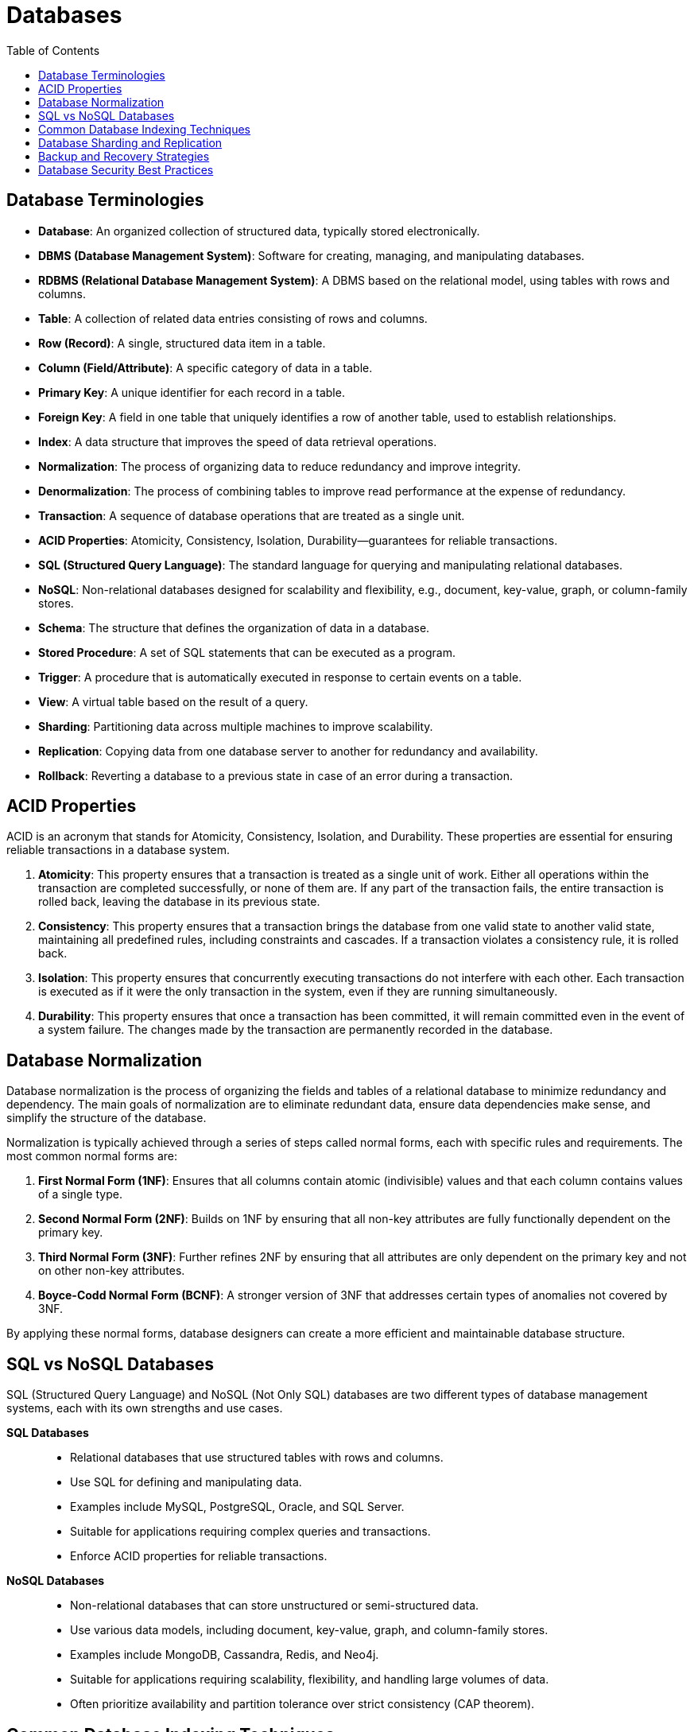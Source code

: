 = Databases
:doctype: article
:toc:
:toclevels: 2

== Database Terminologies

- **Database**: An organized collection of structured data, typically stored electronically.
- **DBMS (Database Management System)**: Software for creating, managing, and manipulating databases.
- **RDBMS (Relational Database Management System)**: A DBMS based on the relational model, using tables with rows and columns.
- **Table**: A collection of related data entries consisting of rows and columns.
- **Row (Record)**: A single, structured data item in a table.
- **Column (Field/Attribute)**: A specific category of data in a table.
- **Primary Key**: A unique identifier for each record in a table.
- **Foreign Key**: A field in one table that uniquely identifies a row of another table, used to establish relationships.
- **Index**: A data structure that improves the speed of data retrieval operations.
- **Normalization**: The process of organizing data to reduce redundancy and improve integrity.
- **Denormalization**: The process of combining tables to improve read performance at the expense of redundancy.
- **Transaction**: A sequence of database operations that are treated as a single unit.
- **ACID Properties**: Atomicity, Consistency, Isolation, Durability—guarantees for reliable transactions.
- **SQL (Structured Query Language)**: The standard language for querying and manipulating relational databases.
- **NoSQL**: Non-relational databases designed for scalability and flexibility, e.g., document, key-value, graph, or column-family stores.
- **Schema**: The structure that defines the organization of data in a database.
- **Stored Procedure**: A set of SQL statements that can be executed as a program.
- **Trigger**: A procedure that is automatically executed in response to certain events on a table.
- **View**: A virtual table based on the result of a query.
- **Sharding**: Partitioning data across multiple machines to improve scalability.
- **Replication**: Copying data from one database server to another for redundancy and availability.
- **Rollback**: Reverting a database to a previous state in case of an error during a transaction.

== ACID Properties

ACID is an acronym that stands for Atomicity, Consistency, Isolation, and Durability. These properties are essential for ensuring reliable transactions in a database system.

1. **Atomicity**: This property ensures that a transaction is treated as a single unit of work. Either all operations within the transaction are completed successfully, or none of them are. If any part of the transaction fails, the entire transaction is rolled back, leaving the database in its previous state.

2. **Consistency**: This property ensures that a transaction brings the database from one valid state to another valid state, maintaining all predefined rules, including constraints and cascades. If a transaction violates a consistency rule, it is rolled back.

3. **Isolation**: This property ensures that concurrently executing transactions do not interfere with each other. Each transaction is executed as if it were the only transaction in the system, even if they are running simultaneously.

4. **Durability**: This property ensures that once a transaction has been committed, it will remain committed even in the event of a system failure. The changes made by the transaction are permanently recorded in the database.  


== Database Normalization

Database normalization is the process of organizing the fields and tables of a relational database to minimize redundancy and dependency. The main goals of normalization are to eliminate redundant data, ensure data dependencies make sense, and simplify the structure of the database.

Normalization is typically achieved through a series of steps called normal forms, each with specific rules and requirements. The most common normal forms are:

1. **First Normal Form (1NF)**: Ensures that all columns contain atomic (indivisible) values and that each column contains values of a single type.

2. **Second Normal Form (2NF)**: Builds on 1NF by ensuring that all non-key attributes are fully functionally dependent on the primary key.

3. **Third Normal Form (3NF)**: Further refines 2NF by ensuring that all attributes are only dependent on the primary key and not on other non-key attributes.

4. **Boyce-Codd Normal Form (BCNF)**: A stronger version of 3NF that addresses certain types of anomalies not covered by 3NF.

By applying these normal forms, database designers can create a more efficient and maintainable database structure.

== SQL vs NoSQL Databases

SQL (Structured Query Language) and NoSQL (Not Only SQL) databases are two different types of database management systems, each with its own strengths and use cases.

**SQL Databases**::
- Relational databases that use structured tables with rows and columns.
- Use SQL for defining and manipulating data.
- Examples include MySQL, PostgreSQL, Oracle, and SQL Server.
- Suitable for applications requiring complex queries and transactions.
- Enforce ACID properties for reliable transactions.        

**NoSQL Databases**::
- Non-relational databases that can store unstructured or semi-structured data.
- Use various data models, including document, key-value, graph, and column-family stores.
- Examples include MongoDB, Cassandra, Redis, and Neo4j.
- Suitable for applications requiring scalability, flexibility, and handling large volumes of data.
- Often prioritize availability and partition tolerance over strict consistency (CAP theorem).      


== Common Database Indexing Techniques

Database indexing is a technique used to improve the speed of data retrieval operations on a database table. Here are some common indexing techniques::
1. **B-Tree Index**: A balanced tree structure that maintains sorted data and allows for efficient insertion, deletion, and search operations. It is widely used in relational databases.
2. **Hash Index**: Uses a hash function to map search keys to specific locations in the index. It provides fast lookups for equality comparisons but is not suitable for range queries.
3. **Bitmap Index**: Uses bit arrays (bitmaps) to represent the presence or absence of values in a column. It is efficient for columns with low cardinality (few unique values).
4. **Full-Text Index**: Designed for searching text data, it allows for efficient searching of words and phrases within large text fields.
5. **Spatial Index**: Used for indexing spatial data, such as geographical coordinates. It enables efficient querying of spatial relationships (e.g., proximity searches).
6. **Composite Index**: An index that includes multiple columns from a table. It is useful for queries that filter on multiple columns.
7. **Clustered Index**: Determines the physical order of data in a table. A table can have only one clustered index, as the data rows can be sorted in only one order.
8. **Non-Clustered Index**: A separate structure from the data rows, allowing for multiple non-clustered indexes on a table. It contains pointers to the data rows.

== Database Sharding and Replication

* **Database Sharding**: Sharding is a database architecture pattern that involves partitioning a large database into smaller, more manageable pieces called shards. Each shard is a separate database that contains a subset of the overall data. Sharding helps improve performance and scalability by distributing the load across multiple servers. Common sharding strategies include horizontal sharding (dividing rows) and vertical sharding (dividing columns).

* **Database Replication**: Replication is the process of copying and maintaining database objects, such as tables, in multiple database servers. The primary purpose of replication is to improve data availability and fault tolerance. There are different types of replication, including master-slave replication (one primary server and multiple secondary servers), multi-master replication (multiple primary servers), and snapshot replication (periodic copying of data). Replication can also help with load balancing by distributing read operations across multiple replicas.

== Backup and Recovery Strategies

Backup and recovery strategies are essential for protecting data and ensuring business continuity in the event of data loss or corruption. Common strategies include::
1. **Full Backup**: A complete copy of the entire database. It provides the fastest recovery time but requires the most storage space.
2. **Incremental Backup**: Backs up only the data that has changed since the last backup (full or incremental). It saves storage space but requires more time to restore.
3. **Differential Backup**: Backs up all changes made since the last full backup. It is faster to restore than incremental backups but requires more storage space.
4. **Point-in-Time Recovery**: Allows restoring the database to a specific point in time    by applying transaction logs to a full backup.
5. **Offsite Backup**: Storing backups in a different physical location to protect against site-specific disasters.
6. **Automated Backup**: Using automated tools and scripts to schedule regular backups, reducing the risk of human error.
7. **Testing Recovery Procedures**: Regularly testing backup and recovery procedures to ensure they work as expected and that data can be restored successfully.

== Database Security Best Practices

Database security best practices are essential for protecting sensitive data and ensuring the integrity and availability of database systems. Some common best practices include::
1. **Access Control**: Implementing role-based access control (RBAC) to restrict access to the database based on user roles and responsibilities.
2. **Encryption**: Encrypting sensitive data both at rest and in transit to protect it from unauthorized access.
3. **Regular Updates and Patching**: Keeping database software and related applications up to date with the latest security patches.
4. **Auditing and Monitoring**: Enabling logging and monitoring of database activities to detect and respond to suspicious behavior.
5. **Strong Authentication**: Using strong passwords, multi-factor authentication (MFA), and secure authentication mechanisms.
6. **Data Masking**: Obscuring sensitive data in non-production environments to prevent unauthorized access.
7. **Backup Security**: Ensuring that backups are securely stored and protected from unauthorized access.
8. **Network Security**: Implementing firewalls, VPNs, and other network security measures to protect database servers from external threats.
9. **Regular Security Assessments**: Conducting regular security assessments and vulnerability scans to identify and address potential security risks.
10. **Employee Training**: Educating employees about database security best practices and the importance of protecting sensitive data.